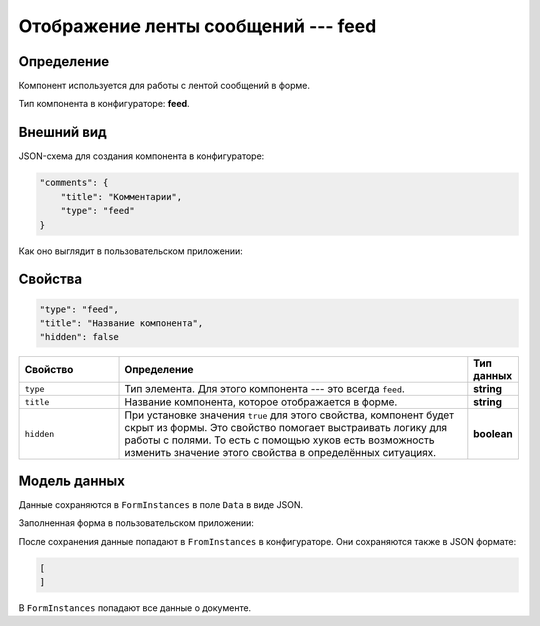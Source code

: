 Отображение ленты сообщений --- feed
====================================

Определение
-----------

Компонент используется для работы с лентой сообщений в форме.

Тип компонента в конфигураторе: **feed**.

Внешний вид
-----------

JSON-схема для создания компонента в конфигураторе:

..  code-block:: json

    "comments": {
        "title": "Комментарии",
        "type": "feed"
    }

Как оно выглядит в пользовательском приложении:

..  thumbnail:: images/feed-1-overview.png
    :alt: Пример компонента
    :align: center

Свойства
--------

..  code-block:: json

    "type": "feed",
    "title": "Название компонента",
    "hidden": false
       

..  list-table::
    :widths: 20 70 10
    :header-rows: 1

    *   - Свойство
        - Определение
        - Тип данных
    *   - ``type``
        - Тип элемента. Для этого компонента --- это всегда ``feed``.
        - **string**
    *   - ``title``
        - Название компонента, которое отображается в форме.
        - **string**
    *   - ``hidden``
        - При установке значения ``true`` для этого свойства, компонент будет скрыт из формы. Это свойство помогает выстраивать логику для работы с полями.
          То есть с помощью хуков есть возможность изменить значение этого свойства в определённых ситуациях.
        - **boolean**

Модель данных
-------------

Данные сохраняются в ``FormInstances`` в поле ``Data`` в виде JSON.

Заполненная форма в пользовательском приложении:

..  thumbnail:: images/feed-2-model.png
    :alt: Пример компонента
    :align: center

После сохранения данные попадают в ``FromInstances`` в конфигураторе. Они сохраняются также в JSON формате:

..  code-block:: json

    [
    ]

В ``FormInstances`` попадают все данные о документе.

..  Примеры использования
    ---------------------

    В системе предусмотрена возможность передавать значения некоторых свойств с помощью хуков.
    Также у свойств есть определённые значения по умолчанию, которые позволяют опускать эти свойства.

    Поэтому в примере ниже мы можем опустить почти все свойства компонента.

    ..  code-block:: json

        "supDocs": {
              "type": "attachments",
              "title": "Сопроводительная документация *"
            }

    Вот так этот компонент будет выглядеть у пользователя:

    ..  thumbnail:: images/attachments-4-example.png
        :alt: Пример компонента
        :width: 70%